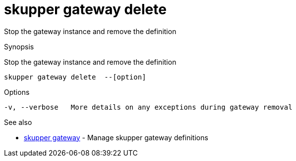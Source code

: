 = skupper gateway delete

Stop the gateway instance and remove the definition

.Synopsis

Stop the gateway instance and remove the definition


 skupper gateway delete  --[option]



.Options


// 
  -v, --verbose   More details on any exceptions during gateway removal


.Options inherited from parent commands


// 
// 
// 


.See also

* xref:skupper_gateway.adoc[skupper gateway]	 - Manage skupper gateway definitions


// = Auto generated by spf13/cobra on 6-Oct-2022
